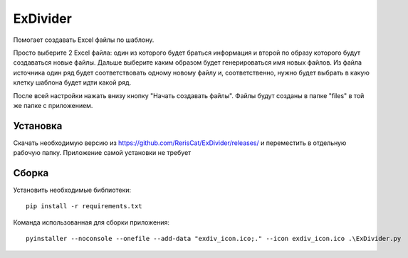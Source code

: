ExDivider
=========
Помогает создавать Excel файлы по шаблону. 

Просто выберите 2 Excel файла: один из которого будет браться информация и второй по образу которого будут создаваться новые файлы. Дальше выберите каким образом будет генерироваться имя новых файлов. Из файла источника один ряд будет соответствовать одному новому файлу и, соответственно, нужно будет выбрать в какую клетку шаблона будет идти какой ряд.

После всей настройки нажать внизу кнопку "Начать создавать файлы". Файлы будут созданы в папке "files" в той же папке с приложением.

Установка
----------
Скачать необходимую версию из https://github.com/RerisCat/ExDivider/releases/ и переместить в отдельную рабочую папку. Приложение самой установки не требует

Сборка
------
Установить необходимые библиотеки::

      pip install -r requirements.txt
      
Команда использованная для сборки приложения::

      pyinstaller --noconsole --onefile --add-data "exdiv_icon.ico;." --icon exdiv_icon.ico .\ExDivider.py

